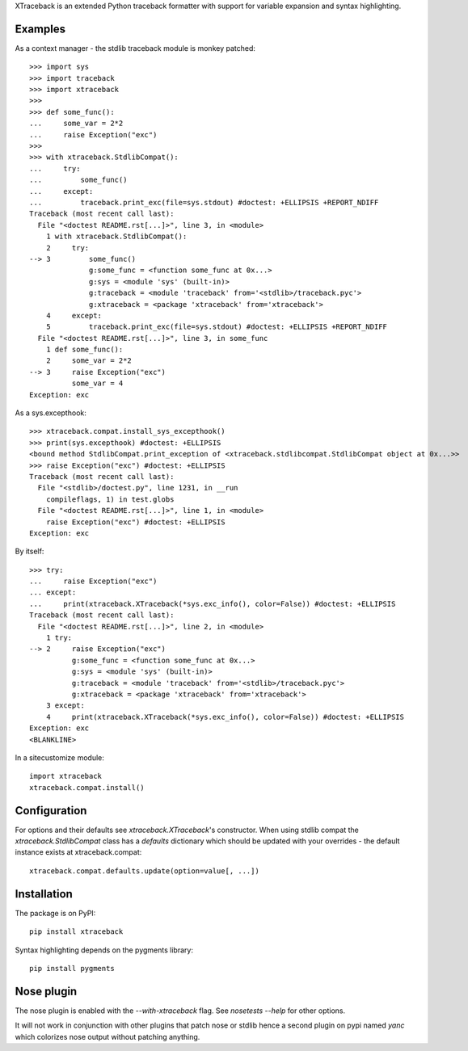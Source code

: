 XTraceback is an extended Python traceback formatter with support for variable
expansion and syntax highlighting.

Examples
--------

As a context manager - the stdlib traceback module is monkey patched::

    >>> import sys
    >>> import traceback
    >>> import xtraceback
    >>>
    >>> def some_func():
    ...     some_var = 2*2
    ...     raise Exception("exc")
    >>>
    >>> with xtraceback.StdlibCompat():
    ...     try:
    ...         some_func()
    ...     except:
    ...         traceback.print_exc(file=sys.stdout) #doctest: +ELLIPSIS +REPORT_NDIFF
    Traceback (most recent call last):
      File "<doctest README.rst[...]>", line 3, in <module>
        1 with xtraceback.StdlibCompat():
        2     try:
    --> 3         some_func()
                  g:some_func = <function some_func at 0x...>
                  g:sys = <module 'sys' (built-in)>
                  g:traceback = <module 'traceback' from='<stdlib>/traceback.pyc'>
                  g:xtraceback = <package 'xtraceback' from='xtraceback'>
        4     except:
        5         traceback.print_exc(file=sys.stdout) #doctest: +ELLIPSIS +REPORT_NDIFF
      File "<doctest README.rst[...]>", line 3, in some_func
        1 def some_func():
        2     some_var = 2*2
    --> 3     raise Exception("exc")
              some_var = 4
    Exception: exc

As a sys.excepthook::

    >>> xtraceback.compat.install_sys_excepthook()
    >>> print(sys.excepthook) #doctest: +ELLIPSIS
    <bound method StdlibCompat.print_exception of <xtraceback.stdlibcompat.StdlibCompat object at 0x...>>
    >>> raise Exception("exc") #doctest: +ELLIPSIS
    Traceback (most recent call last):
      File "<stdlib>/doctest.py", line 1231, in __run
        compileflags, 1) in test.globs
      File "<doctest README.rst[...]>", line 1, in <module>
        raise Exception("exc") #doctest: +ELLIPSIS
    Exception: exc

By itself::

    >>> try:
    ...     raise Exception("exc")
    ... except:
    ...     print(xtraceback.XTraceback(*sys.exc_info(), color=False)) #doctest: +ELLIPSIS
    Traceback (most recent call last):
      File "<doctest README.rst[...]>", line 2, in <module>
        1 try:
    --> 2     raise Exception("exc")
              g:some_func = <function some_func at 0x...>
              g:sys = <module 'sys' (built-in)>
              g:traceback = <module 'traceback' from='<stdlib>/traceback.pyc'>
              g:xtraceback = <package 'xtraceback' from='xtraceback'>
        3 except:
        4     print(xtraceback.XTraceback(*sys.exc_info(), color=False)) #doctest: +ELLIPSIS
    Exception: exc
    <BLANKLINE>

In a sitecustomize module::

    import xtraceback
    xtraceback.compat.install()

Configuration
-------------

For options and their defaults see `xtraceback.XTraceback`'s constructor. When
using stdlib compat the `xtraceback.StdlibCompat` class has a `defaults`
dictionary which should be updated with your overrides - the default instance
exists at xtraceback.compat::

    xtraceback.compat.defaults.update(option=value[, ...])

Installation
------------

The package is on PyPI::

    pip install xtraceback

Syntax highlighting depends on the pygments library::

    pip install pygments

Nose plugin
-----------

The nose plugin is enabled with the `--with-xtraceback` flag. See `nosetests --help`
for other options.

It will not work in conjunction with other plugins that patch nose or stdlib hence
a second plugin on pypi named `yanc` which colorizes nose output without patching
anything.
